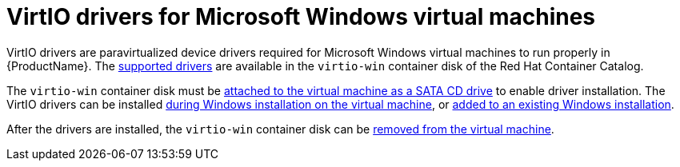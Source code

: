 // Module included in the following assemblies:
//
// * cnv_users_guide/cnv_users_guide.adoc

[[cnv-virtio-drivers]]
= VirtIO drivers for Microsoft Windows virtual machines

VirtIO drivers are paravirtualized device drivers required for Microsoft Windows virtual machines to run properly in {ProductName}. The xref:cnv-supported-virtio-drivers[supported drivers] are available in the `virtio-win` container disk of the Red Hat Container Catalog.

The `virtio-win` container disk must be xref:cnv-adding-virtio-drivers-vm-yaml[attached to the virtual machine as a SATA CD drive] to enable driver installation. The VirtIO drivers can be installed xref:cnv-installing-virtio-drivers-installing-windows[during Windows installation on the virtual machine], or xref:cnv-installing-virtio-drivers-existing-windows[added to an existing Windows installation].

After the drivers are installed, the `virtio-win` container disk can be xref:cnv-removing-virtio-disk-from-vm[removed from the virtual machine].


